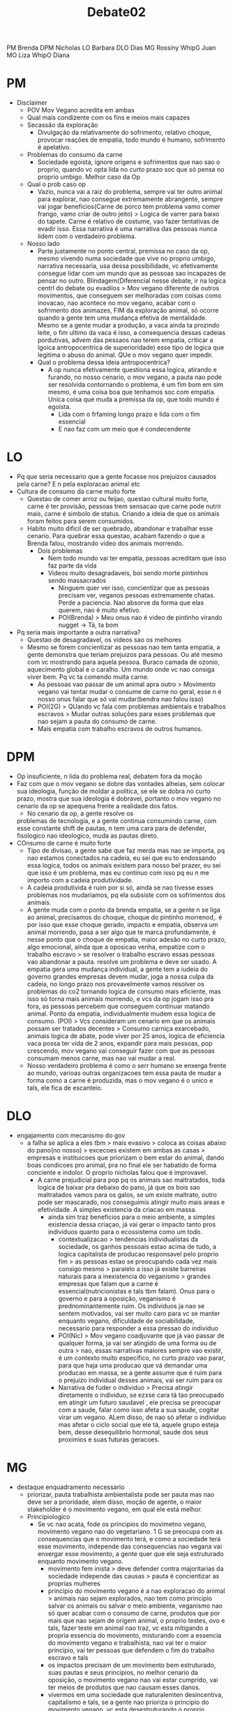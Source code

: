 #+TITLE: Debate02

PM Brenda DPM Nicholas
LO Barbara DLO Dias
MG Rossiny WhipG Juan
MO Liza WhipO Diana

* PM
- Disclaimer
  - POV Mov Vegano acredita em ambas
  - Qual mais condizente com os fins e meios mais capazes
  - Secassão da exploração
    - Divulgação da relativamente do sofrimento, relativo choque, provocar
      reações de empatia, todo mundo é humano, sofrimento é apelativo.
  - Problemas do consumo da carne
    - Sociedade egoista, ignore origens e sofrimentos que nao sao o proprio,
      quando vc opta lida no curto prazo soc que só pensa no proprio umbigo.
      Melhor caso da Op
  - Qual o prob caso op
    - Vazio, nunca vai a raiz do problema, sempre vai ter outro animal para
      explorar, nao consegue extremamente abrangente, sempre vai jogar
      beneficios(Carne de porco tem problema vamo comer frango, vamo criar de
      outro jeito) > Logica de varrer para baixo do tapete. Carne é relativo de
      costume, vao fazer tentativas de evadir isso. Essa narrativa é uma
      narrativa das pessoas nunca lidem com o verdadeiro problema.
  - Nosso lado
    - Parte justamente no ponto central, premissa no caso da op, mesmo vivendo
      numa sociedade que vive no proprio umbigo, narrativa necessaria, usa dessa
      possibilidade, vc efetivamente consegue lidar com um mundo que as pessoas
      sao incapazes de pensar no outro. Blindagem(Diferencial nesse debate, ir
      na logica centrl do debate ou evadilos > Mov vegano diferente de outros
      movimentos, que conseguem ser melhoradas com coisas como inovacao, nao
      acontece no mov vegano, acabar com o sofrimento dos animazes, FIM da
      exploração animal, só ocorre quando a gente tem uma mudança efetiva de
      mentalidade. Mesmo se a gente mudar a produção, a vaca ainda ta prozindo
      leite, o fim ultimo da vaca é isso, a consequencia dessas cadeias
      pordutivas, advem das pessaos nao terem empatia, criticar a lgoica
      antropocentrica de superioridade) esse tipo de logica que legitima o abuso
      do animal. QUe o mov vegano quer impedir.
    - Qual o problema dessa ideia antropocentrica?
      - A op nunca efetivamente questiona essa logica, atirando e furando, no
        nosso cenario, o mov vegano, a pauta nao pode ser resolvida contornando
        o problema, é um fim bom em sim mesmo, é uma coisa boa que tenhamos soc
        com empatia. Unica coisa que muda a premissa da op, que todo mundo é
        egoista.
        - Lida com o frfaming longo prazo e lida com o fim essencial
        - E nao faz com um meio que é condecendente

* LO
- Pq que seria necessario que a gente focasse nos prejuizos causados pela carne?
  E n pela exploracao animal etc
- Cultura de consumo da carne muito forte
  - Questao de comer arroz ou feijao, questao cultural muito forte, carne é ter
    provisão, pessoas trem sensacao que carne pode nutrir mais, carne é simbolo
    de status. Criando a ideia de que os animais foram feitos para serem
    consumidos.
  - Habito muito dificil de ser quebrado, abandonar e trabalhar esse cenario.
    Para quebrar essa questao, acabam fazendo o que a Brenda falou, mostrando
    video dos animais morrendo.
    - Dois problemas
      - Nem todo mundo vai ter empatia, pessoas acreditam que isso faz parte da vida
      - Videos muito desagradaveis, boi sendo morte pintinhos sendo massacrados
        - Ninguem quer ver isso, concientizar que as pessoas precisam ver,
          veganos pessoas extremamente chatas. Perde a paciencia. Nao absorve da
          forma que elas querem, nao é muito efetivo.
        - POI(Brenda) > Meu onus nao é video de pintinho virando nugget -> Tá,
          ta bom
- Pq seria mais importante a outra narrativa?
  - Questao de desagradavel, os videos sao os melhores
  - Mesmo se forem concientizar as pessoas nao tem tanta empatia, a gente
    demonstra que teriam prejuizos para pessoas. Ou até mesmo com vc mostrando
    para aquela pessoa. Buraco camada de ozonio, aquecimento global e o caralho.
    Um mundo onde vc nao consiga viver bem. Pq vc ta comendo muita carne.
    - As pessoas vao passar de um animal apra outro > Movimento vegano vai
      tentar mudar o consume de carne no geral, esse n é nosso onus falar que só
      vai mudar(bendra nao falou isso)
    - POI(2G) > QUando vc fala com problemas ambientais e trabalhos escravos >
      Mudar outras soluções para esses problemas que nao sejam a pauta do
      consumo de carne.
    - Mais empatia com trabalho escravos de outros humanos.

* DPM
- Op insuficiente, n lida do problema real, debatem fora da moção
- Faz com que o mov vegano se dobre das vontades alheias, sem colocar sua
  ideologia, função de moldar a politica, se ele se dobra no curto prazo, mostra
  que sua ideologia é dobravel, portanto o mov vegano no cenario da op se
  apequena frente a realidade dos fatos.
  - No cenario da op, a gente resolve os
  problemas de tecnologia, e a gente continua consumindo carne, com esse
  constante shift de pautas, n tem uma cara para de defender, fisologico nao
  ideologico, muda as pautas direto.
- COnsumo de carne é muito forte
  - Tipo de divisao, a gente sabe que faz merda mas nao se importa, pq nao
    estamos conectados na cadeia, eu sei que eu to endossando essa logica, todos
    os animais existem para nosso bel prazer, eu sei que isso é um problema, mas
    eu continuo com isso pq eu n me importo com a cadeia produtividade.
  - A cadeia produtivida é ruim por si só, ainda se nao tivesse esses problemas
    nos mudariamos, pq ela subsiste com os sofrimentos dos animais.
  - A gente muda com o ponto da brenda empatia, se a gente n se liga ao animal,
    precisamos do choque, choque do pintinho morrenod,. é por isso que esse
    choque gerado, impacto e empatia, observa um animal morrendo, pasa a ser
    algo que te marca profundamente, é nesse ponto que o choque de empatia,
    maior adesão no curto prazo, algo emocional, ainda que a oposicao venha,
    empatize com o trabalho escravo > se resolver o trabalho escravo essas
    pessoas vao abandonar a pauta. resolve um problema e deve ser usado. A
    empatia gera uma mudança individual, a gente tem a iudeia do governo grandes
    empresas devem mudar, joga a nossa culpa da cadeia, no longo prazo nos
    provavelmente vamos resolver os problemas do co2 tornando logica de consumo
    mais eficiente, mas isso só torna mais animais morrendo, e vcs da op jogam
    isso pra fora, as pessoas percebem que conseguem continuar matando animal.
    Ponto da empatia, individualmente mudem essa logica de consumo.
    (POI) > Vcs consideram um cenario em que os animais possam ser tratados
    decentes > Consumo carniça exarcebado, animais logica de abate, pode viver
    por 25 anos, logica de eficiencia vaca possa ter vida de 2 anos, expandir
    para mais pessoas, pop crescendo, mov vegano vai conseguir fazer com que as
    pessoas consumam menos carne, mas nao vai mudar a real.
  - Nosso verdadeiro problema é como o serr humano se enxerga frente ao mundo,
    varioas outras organizacoes tem essa pauta de mudar a forma como a carne é
    produzida, mas o mov vegano é o unico e tals, ele fica de escanteio.

* DLO
- engajamento com mecanismo do gov
  - a falha se aplica a eles tbm > mais evasivo > coloca as coisas abaixo do
    pano(no nosso) > excecoes existem em ambas as casas > empresas e
    instituicoes que priorizam o bem estar do animal, dando boas condicoes pro
    animal, pra no final ele ser habatido de forma conciente e indolor. O
    proprio nicholas falou que é improvavel.
    - A carne prejudicial para pop pq os animais sao maltratados, toda logica de
      baixar pra debaixo do pano, já que os bois sao maltratados vamos para os
      galos, se um existe maltrato, outro pode ser mascarado, nos conseguimis
      atingir muito mais areas e efetividade. A simples existencia da criacao em
      massa.
      - ainda sim traz beneficios para o meio ambiente, a simples existencia
        dessa criaçao, já vai gerar o impacto tanto pros individuos quanto para
        o ecossistema como um todo.
        - contextualizacao > tendencias individualistas da sociedade, os ganhos
          pessoais estao acima de tudo, a logica capitalista de producao
          responsavel pelo proprio fim > as pessoas estao se preocupando cada
          vez mais consigo mesmo > paralelo a isso já existe barreiras naturais
          para a inexistencia do veganismo > grandes empresas que falam que a
          carne é essencial(nutricionistas e tals tbm falam). Onus para o
          governo e para a oposição, veganismo é prednominantemente ruim. Os
          individuos ja nao se sentem motivados, vai ser muito caro para vc se
          manter enquanto vegano, dificuldade de sociabilidade, necessario para
          responder a essa pressao do individuo
        - POI(Nic) > Mov vegano coadjuvante que já vao passar de qualquer forma,
          ja vai ser atingido de uma forma ou de outra > nao, essas narrativas
          maiores sempre vao existir, é um contexto muito especifico, no curto
          prazo vao parar, para que haja uma producao que vá demandar uma
          producao em massa, se a gente assume que é ruim para o prejuizo
          individual desses animais, vai ser ruim para os
        - Narrativa de fuder o individuo > Precisa atingir diretamente o
          individuo, se ezxse cara tá tao preocupado em atingir um futuro
          saudavel , ele precisa se preocupar com a saude, falar como isso afeta
          a sua saude, cogitar virar um vegano. ALem disso, de nao só afetar o
          individuo mas afetar o ciclo social que ele tá, aquele grupo esteja
          bem, desse desequilibrio hormonal, saude dos seus proximios e suas
          futuras geracoes.

* MG
- destaque enquadramento necessario
  - priorizar, pauta trabalhista ambientalista pode ser pauta mas nao deve ser a
    prioridade, alem disso, moção de agente, o maior stakeholder é o movimento
    vegano, em qual ele está melhor.
  - Principiologico
    - Se vc nao acata, fode os principios do movimetno vegano, movimento vegano
      nao do vegetariano. 1 G se preocupa com as consequencias que o movimento
      terá, e como a sociedade terá esse movimento, independe das consequencias
      nao vegana vai enxergar esse movimento, a gente quer que ele seja
      estruturado enquanto movimento vegano.
      - movimento fem inista > deve defender contra majoritarias da sociedade
        independe das causas > pauta é concientizar as proprias mulheres
      - principio do movimento vegano é a nao exploracao do animal > animais nao
        sejam explorados, nao tem como principio salvar os animais ou salvar o
        meio ambiente, veganismo nao só quer acabar com o consumo de carne,
        produtos que por mais que nao sejam de origem animal, o proprio testes,
        ovo e tals, fazer teste em animal nao traz, vc esta mitigando a propria
        essencia do movimento, misturando com a essencia do movimento vegano e
        trabalhista, nao vai ter o maior principio, vai ter pessoas que defendem
        o fim do trabalho escravo e tals
      - os impactos precisam de um movimento bem estruturado, suas pautas e seus
        principios, no melhor cenario da oposição, o movimento vegano nao vai
        estar cumprido, vai ter meios de produtos que nao causam esses danos.
      - vivermos em uma sociedade que naturalemten desincentiva, capitalismo e
        tals, se a gente nao prioriza o principio do movimento vegano, vc esta
        desestruturando o proprio movimento vegano, se trata de uma moção de
        agente, principal stakeholder do debate, para ele ser bem estruturado
        internamente. Isso é uma pauta do mov vegetariano, que quer acabar com o
        consumo de carne, ele é essencialmente com a exploracao animal,
        confundindo com o movimento trabalhista e ambientalista.
      - argumento da nao exploracao animal é mais irrefutavel, o impacto
        ambiental do consumo de carne, a sociedade como já esta enrraizada, o
        consumo de carne ela sempre vai procurar meios alternativos, o consumo
        de carne faz parte do conforta da sociedade, para nao acabar com esse
        seu conforto, se para acabar, ela vai sugerir maior fiscalizacao, para
        acabar com os danos ambientais, vai produzir tecnologia, se a gente traz
        como pauta principal nao tem como acabar sem tornar as pessoas
        veganas(Nich em parte) > A sociedade de fato de fato adote o objetivo vegano.

* MO
- engajando com o 2 g  > exatamente o que nos da 2 o > para o mov vegano
  conseguir adeptos e mais adeptos, priorizar a pauta > impactos da estrutura
  alimenticia > vao ter uma interferencia muito maior.
- quando a gente fala de prioridades ambos os lados vao ser beneficiados > a
  pauta dos animais tbm vai ser beneficiados > todos os atores vao ser
  beneficiados > ponto principal qual o melhor cenario que pessoas entram dentro
  da lut.
  - Diminuir o consume de carne animal e modificar a estrutura de producao >
    pessoas realmente veganas e nao consumam de forma alguma nada que, sociedade
    que olha para o proprio umbigo, vê os animais como secundarios, vao ver as
    pessoas sempre como um topo.
    - pessoas muito adeptas consumo carne animal
    - precisa contribuicao da sociedade, mais pessoas dentro do movimento, muito
      mais gente.
    - olhar da sociedaded, olhar estigmatizado, pensa que a pauta n é tao
      importante, bando de jovem comunista natureba, a gente precisa modificar
      essa imagem, prioriza essa pauta como um toda.
      - focar que essa estrutura da propria populacao > a gente trata isso como
        um beneficio para o proprio movimento, angaria adeptos, pessoas possam
        ser sensibilizadas, impacto possibilidade de sensibilizacao. movimento
        que nao quer só beneficiar os animais, as pessoas vao ver um mov que vai
        conquistar pessoas, dieta alimentar muito mais saudavel, pessoas meio
        ambiente.
      - POI(Bendra) > As pessoas nao entram na luta vegana pq estao longe do
        movimento.
      - Nao cortar o mal pelo raiz, a empatia dos seres humanos seria incrivel,
        gera a empatia quando els já estao dentro do movimento, entrem dentro do
        movimento, entenderem que seu proprio umbigo vá sofrer
      - alem de angariar adeptos, a partir do momento que a gente prioriza,
        maior relevancia as pautas, nao só em relacao ao que a pop vê, a gente
        conversa melhor com a populacao, vao ter impactos diretos com ela
        propria.

* WGOV
- 1 op
  - nao necesasriamente vao ter empatia com os animais e tals > pra que a moção
    faça sentido do jeito que tá inscrito > o debate é de agente > para esse
    debhate é mais importante pensar no movimento vegano > como as outras
    pessoas se importam > a pauta do movimento vegano é difernte do movimento
    vegetariano, acabar com qualquer consumo de exploracao animal > a partir do
    momento que elas só n tem empatia vc nao ta emglobando a pauta vegana.
    existe uma serie de produtos que sao derivados da exploracao animal que
    estao dentro da pauta vegana.
  - POI(Dias) > Qualquer exploracao animal gera dor ao individuo > se eu testar
    um cosmetico em coelhinhos, se eu testar em coelinhos eu n tenho nenhuma
    consequencia individual.
  - Mais eficiente mostrar os prejuizos para, tendencialmente as pessoas tem um
    conduta de consumir carne, se vc tem a tendencia a comer carne e ve aquilo
    como cultural, e focar no problema da exploracao animal, as pessoas vao
    tendencialmente a acabar com o trablaho escravo, acabar com o desmatamento(nich)
  - 2 op > as pautas animais sao necessariamente beneficias quando a gente poe o
    foco no consumo de carne, nao todas as pautas animais sao beneficiadas,
    consumo de lacticineo vc nao ta consumindo carne, mas vc ta tendo exploracao
    animal.
  - POI(Liza) > Tornar as pessoas veganas veganas como um todo, para simpatizar
    as pessoas > Quando vc foca os problemas, a sociedade de vcs tem um olhar,
    vc quebra o estigma, a tendencia naao é que as pesoas mudem, a cultura
    enrraizada de carne, entao vc ta mostrando um problema que NAO é o consumo
    de carne, entao ele nao vai pra pauta vegana, mas vai pra pauta trabalhista
    e amiental, elas vao tendencialmente resolver outos problemas
  - 1 gov > para que o movimento vegano tenha todo o impacto na sociedade,
    necessariamente ele vai ter uma estrutura bem consolidada, que só vem no
    caso principiologico, do meu colega, ele vira um movimento ambientalista,
    vira um mobvimento só vegetariano.

* WO
- as segundas bancadas entendem o real problema dessa moção > vou engajar o
  problema da 2 def
  - o qq a gente quer enquanto mov vegano > ele tenha pessoas mais adeptas,
    pessoas mais sensiveis ao movimento, pq nos temos mais adeptos, considerando
    que as pessoas, sociedade é individualista, consumo nao só da carne como
    produtos que geram animais como teste, impactos na agua que eles nao vao,
    ter, nossa possibiliade de gerar é muito maior
  - a gente mostra pelo movimento vegano pessoas dentro do movmiento para depois
    entrar, mesmo se elas nao pararem de comer carne, eles vao pensar duas
    vezes, e isso é bom, pelo menos vai obrigar as empresas a mudar seus
    habitos, pessoas vao parar, primeiro trazer pessoas simpaticas
  - rossiny > para qualquer impacto, ele precisa ser bem estruturado, se vc traz
    pautas ambientalistas e trabalhistas vc fode o proprio movimento > a gente
    concede que a pauta é a diminuicao do sofrimento, a gente vai terpessoas
    mais sensiveis, ele é internamente bem estuturado e ele sabe as pautas dele,
    vc nao vai deixar de mudar as causas, o nosso caso engaja diretamente com o
    2 gov
  - diferenciacao da 1op > só nos demonstramos os impactos para omovimento
    interno, quanto o o impacto externo, diminuicao do consumo desses consumos,
    impactos internos e externos.
  - POI(Brenda) > A conquista das pessoas nao é um fim em si mesmo, animais ou
    agrotoxico, o que tem a gasnahr se ater o seu na reta > nao haveram mais
    adeptaos no cenario do 1 gov, isso nao funciona, as pessoas so pensam em si
    mesmo, pensar no futuro proximo, no filho dela etc, preferem negar que
    aquilo esteja existindo.
  - nossos impactos sao maiores, pessoas dentro do movmiento vao questionar a
    producao, mais facil criar a empatia.
